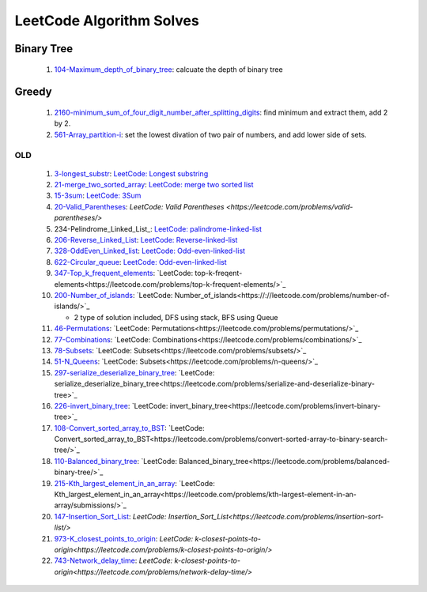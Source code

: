 LeetCode Algorithm Solves
=========================

Binary Tree
^^^^^^^^^^^

   #. 104-Maximum_depth_of_binary_tree_\: calcuate the depth of binary tree

Greedy
^^^^^^

   #. 2160-minimum_sum_of_four_digit_number_after_splitting_digits_\: find minimum and extract them, add 2 by 2.
   #. 561-Array_partition-i_\: set the lowest divation of two pair of numbers, and add lower side of sets.

OLD
---

   1. 3-longest_substr_\: `LeetCode: Longest substring <https://leetcode.com/problems/longest-substring-without-repeating-characters/>`_
   #. 21-merge_two_sorted_array_\: `LeetCode: merge two sorted list <https://leetcode.com/problems/merge-two-sorted-lists/>`_
   #. 15-3sum_\: `LeetCode: 3Sum <https://leetcode.com/problems/3sum/>`_
   #. 20-Valid_Parentheses_\: `LeetCode: Valid Parentheses <https://leetcode.com/problems/valid-parentheses/>`
   #. 234-Pelindrome_Linked_List_\: `LeetCode: palindrome-linked-list <https://leetcode.com/problems/palindrome-linked-list/>`_
   #. 206-Reverse_Linked_List_\: `LeetCode: Reverse-linked-list <https://leetcode.com/problems/reverse-linked-list/>`_
   #. 328-OddEven_Linked_list_\: `LeetCode: Odd-even-linked-list <https://leetcode.com/problems/odd-even-linked-list/>`_
   #. 622-Circular_queue_\: `LeetCode: Odd-even-linked-list <https://leetcode.com/problems/design-circular-queue/>`_
   #. 347-Top_k_frequent_elements_: `LeetCode: top-k-freqent-elements<https://leetcode.com/problems/top-k-frequent-elements/>`_
   #. 200-Number_of_islands_: `LeetCode: Number_of_islands<https://://leetcode.com/problems/number-of-islands/>`_

      - 2 type of solution included, DFS using stack, BFS using Queue

   #. 46-Permutations_: `LeetCode: Permutations<https://leetcode.com/problems/permutations/>`_
   #. 77-Combinations_: `LeetCode: Combinations<https://leetcode.com/problems/combinations/>`_
   #. 78-Subsets_: `LeetCode: Subsets<https://leetcode.com/problems/subsets/>`_
   #. 51-N_Queens_: `LeetCode: Subsets<https://leetcode.com/problems/n-queens/>`_
   #. 297-serialize_deserialize_binary_tree_: `LeetCode: serialize_deserialize_binary_tree<https://leetcode.com/problems/serialize-and-deserialize-binary-tree>`_
   #. 226-invert_binary_tree_: `LeetCode: invert_binary_tree<https://leetcode.com/problems/invert-binary-tree>`_
   #. 108-Convert_sorted_array_to_BST_: `LeetCode: Convert_sorted_array_to_BST<https://leetcode.com/problems/convert-sorted-array-to-binary-search-tree/>`_
   #. 110-Balanced_binary_tree_: `LeetCode: Balanced_binary_tree<https://leetcode.com/problems/balanced-binary-tree/>`_
   #. 215-Kth_largest_element_in_an_array_: `LeetCode: Kth_largest_element_in_an_array<https://leetcode.com/problems/kth-largest-element-in-an-array/submissions/>`_
   #. 147-Insertion_Sort_List_: `LeetCode: Insertion_Sort_List<https://leetcode.com/problems/insertion-sort-list/>`
   #. 973-K_closest_points_to_origin_: `LeetCode: k-closest-points-to-origin<https://leetcode.com/problems/k-closest-points-to-origin/>`
   #. 743-Network_delay_time_: `LeetCode: k-closest-points-to-origin<https://leetcode.com/problems/network-delay-time/>`

.. _328-OddEven_Linked_list: ./328-Odd_Even_Linked_list/
.. _3-longest_substr: ./3-longest_substr/
.. _20-Valid_Parentheses: ./20-Valid_Parentheses/
.. _15-3sum: ./15-3sum/
.. _561-Array_partition-i: ./561-Array_partition-i/
.. _234-Pelindrome_Linked: ./234-Pelindrome_Linked_List/
.. _206-Reverse_Linked_List: ./206-Reverse_Linked_List/
.. _622-Circular_queue: ./622-Circular_queue/
.. _347-Top_k_frequent_elements: ./347-Top_k_frequent_elements/
.. _21-merge_two_sorted_array: ./21-merge_two_sorted_array/
.. _200-Number_of_islands: ./200-Number_of_islands/
.. _46-Permutations: ./46-permutations/
.. _77-Combinations: ./77-combinations/
.. _78-Subsets: ./78-subsets/
.. _51-N_Queens: ./51-N_queens/
.. _297-serialize_deserialize_binary_tree: ./297-serialize_deserialize_binary_tree/
.. _226-invert_binary_tree: ./226-invert_binary_tree/
.. _108-Convert_sorted_array_to_BST: ./108-Convert_sorted_array_to_BST/
.. _110-Balanced_binary_tree: ./110-Balanced_binary_tree/
.. _215-Kth_largest_element_in_an_array: ./215-Kth_largest_element_in_an_array/
.. _147-Insertion_Sort_List: ./147-Insertion_sort_list/
.. _973-K_closest_points_to_origin: ./973-K_closest_points_to_origin/
.. _743-Network_delay_time: ./743-Network_delay_time/
.. _2160-minimum_sum_of_four_digit_number_after_splitting_digits: ./2160-minimum_sum_of_four_digit_number_after_splitting_digits/
.. _561-Array_partition-i: ./561-Array_partition-i/
.. _104-Maximum_depth_of_binary_tree: ./104-Maximum_depth_of_binary_tree/
